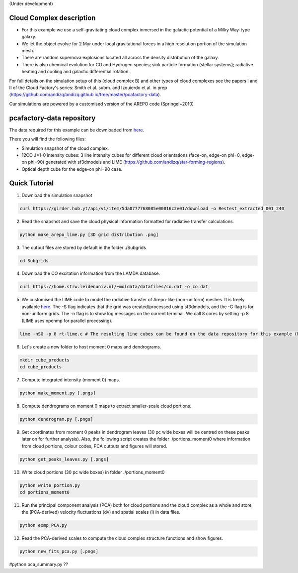 (Under development)

Cloud Complex description
-------------------------

* For this example we use a self-gravitating cloud complex inmersed in the galactic potential of a Milky Way-type galaxy. 
* We let the object evolve for 2 Myr under local gravitational forces in a high resolution portion of the simulation mesh. 
* There are random supernova explosions located all across the density distribution of the galaxy.
* There is also chemical evolution for CO and Hydrogen species; sink particle formation (stellar systems); radiative heating and cooling and galactic differential rotation.

For full details on the simulation setup of this (cloud complex B) and other types of cloud complexes see the papers I and II of the Cloud Factory's series: Smith et al. subm. and Izquierdo et al. in prep (https://github.com/andizq/andizq.github.io/tree/master/pcafactory-data). 

Our simulations are powered by a customised version of the AREPO code (Springel+2010)

pcafactory-data repository
--------------------------

The data required for this example can be downloaded from `here <https://girder.hub.yt/#user/5da06b5868085e00016c2dee/folder/5da06ef668085e00016c2df3>`_.

There you will find the following files:
 
* Simulation snapshot of the cloud complex.
* 12CO J=1-0 intensity cubes: 3 line intensity cubes for different cloud orientations (face-on, edge-on phi=0, edge-on phi=90) generated with sf3dmodels and LIME (https://github.com/andizq/star-forming-regions).
* Optical depth cube for the edge-on phi=90 case.

Quick Tutorial
--------------

1. Download the simulation snapshot 
   
.. code-block:: bash

   curl https://girder.hub.yt/api/v1/item/5da0777768085e00016c2e01/download -o Restest_extracted_001_240

2. Read the snapshot and save the cloud physical information formatted for radiative transfer calculations.

.. code-block:: bash
      
   python make_arepo_lime.py [3D grid distribution .png]

3. The output files are stored by default in the folder ./Subgrids

.. code-block:: bash
   
   cd Subgrids

4. Download the CO excitation information from the LAMDA database. 

.. code-block:: bash
   
   curl https://home.strw.leidenuniv.nl/~moldata/datafiles/co.dat -o co.dat 

5. We customised the LIME code to model the radiative transfer of Arepo-like (non-uniform) meshes. It is freely available `here <https://github.com/andizq/star-forming-regions>`_. The -S flag indicates that the grid was created/processed using sf3dmodels, and the -G flag is for non-uniform grids. The -n flag is to show log messages on the current terminal. We call 8 cores by setting -p 8 (LIME uses openmp for parallel processing). 

.. code-block:: bash

   lime -nSG -p 8 rt-lime.c # The resulting line cubes can be found on the data repository for this example (here).  

6. Let's create a new folder to host moment 0 maps and dendrograms.

.. code-block:: bash

   mkdir cube_products
   cd cube_products
   
7. Compute integrated intensity (moment 0) maps.

.. code-block:: bash

   python make_moment.py [.pngs]

8. Compute dendrograms on moment 0 maps to extract smaller-scale cloud portions.

.. code-block:: bash

   python dendrogram.py [.pngs]

9. Get coordinates from moment 0 peaks in dendrogram leaves (30 pc wide boxes will be centred on these peaks later on for further analysis). Also, the following script creates the folder ./portions_moment0 where information from cloud portions, colour codes, PCA outputs and figures will stored. 

.. code-block:: bash

   python get_peaks_leaves.py [.pngs]

10. Write cloud portions (30 pc wide boxes) in folder ./portions_moment0

.. code-block:: bash

   python write_portion.py
   cd portions_moment0

11. Run the principal component analysis (PCA) both for cloud portions and the cloud complex as a whole and store the (PCA-derived) velocity fluctuations (dv) and spatial scales (l) in data files.

.. code-block:: bash

   python exmp_PCA.py

12. Read the PCA-derived scales to compute the cloud complex structure functions and show figures.

.. code-block:: bash

   python new_fits_pca.py [.pngs]


#python pca_summary.py  ??